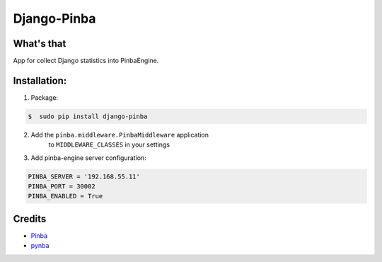 Django-Pinba
============

What's that
-----------
App for collect Django statistics into PinbaEngine.

Installation:
-------------
1. Package:

.. code-block:: bash

    $  sudo pip install django-pinba

2. Add the ``pinba.middleware.PinbaMiddleware`` application
    to ``MIDDLEWARE_CLASSES`` in your settings
3. Add pinba-engine server configuration:

.. code-block:: python

    PINBA_SERVER = '192.168.55.11'
    PINBA_PORT = 30002
    PINBA_ENABLED = True


Credits
-------

- Pinba_
- pynba_

.. _Pinba: http://pinba.org
.. _pynba: https://pypi.python.org/pypi/iscool_e.pynba


.. image:: https://d2weczhvl823v0.cloudfront.net/gotlium/django-pinba/trend.png
   :alt: Bitdeli badge
   :target: https://bitdeli.com/free

